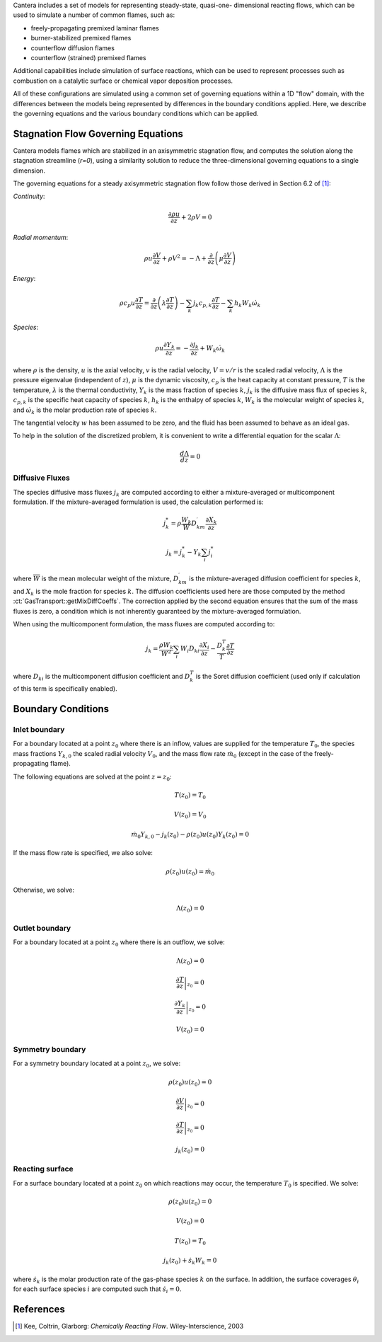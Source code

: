 .. slug: flames
.. title: One-dimensional Flames
.. has_math: true

.. jumbotron::

    .. raw:: html

        <h1 class="display-4">One-Dimensional Flames</h1>

Cantera includes a set of models for representing steady-state, quasi-one-
dimensional reacting flows, which can be used to simulate a number of common
flames, such as:

- freely-propagating premixed laminar flames
- burner-stabilized premixed flames
- counterflow diffusion flames
- counterflow (strained) premixed flames

Additional capabilities include simulation of surface reactions, which can be
used to represent processes such as combustion on a catalytic surface or
chemical vapor deposition processes.

All of these configurations are simulated using a common set of governing
equations within a 1D "flow" domain, with the differences between the models
being represented by differences in the boundary conditions applied. Here, we
describe the governing equations and the various boundary conditions which can
be applied.

Stagnation Flow Governing Equations
===================================

Cantera models flames which are stabilized in an axisymmetric stagnation flow,
and computes the solution along the stagnation streamline (`r=0`), using a
similarity solution to reduce the three-dimensional governing equations to a
single dimension.

The governing equations for a steady axisymmetric stagnation flow follow those
derived in Section 6.2 of [1]_:

*Continuity*:

.. math::

    \frac{\partial\rho u}{\partial z} + 2 \rho V = 0

*Radial momentum*:

.. math::

    \rho u \frac{\partial V}{\partial z} + \rho V^2 =
        - \Lambda
        + \frac{\partial}{\partial z}\left(\mu \frac{\partial V}{\partial z}\right)


*Energy*:

.. math::

    \rho c_p u \frac{\partial T}{\partial z} =
        \frac{\partial}{\partial z}\left(\lambda \frac{\partial T}{\partial z}\right)
        - \sum_k j_k c_{p,k} \frac{\partial T}{\partial z}
        - \sum_k h_k W_k \dot{\omega}_k

*Species*:

.. math::

    \rho u \frac{\partial Y_k}{\partial z} = - \frac{\partial j_k}{\partial z}
        + W_k \dot{\omega}_k

where :math:`\rho` is the density, :math:`u` is the axial velocity, :math:`v` is
the radial velocity, :math:`V = v/r` is the scaled radial velocity,
:math:`\Lambda` is the pressure eigenvalue (independent of :math:`z`),
:math:`\mu` is the dynamic viscosity, :math:`c_p` is the heat capacity at
constant pressure, :math:`T` is the temperature, :math:`\lambda` is the thermal
conductivity, :math:`Y_k` is the mass fraction of species :math:`k`, :math:`j_k`
is the diffusive mass flux of species :math:`k`, :math:`c_{p,k}` is the specific
heat capacity of species :math:`k`, :math:`h_k` is the enthalpy of species
:math:`k`, :math:`W_k` is the molecular weight of species :math:`k`, and
:math:`\dot{\omega}_k` is the molar production rate of species :math:`k`.

The tangential velocity :math:`w` has been assumed to be zero, and the fluid has
been assumed to behave as an ideal gas.

To help in the solution of the discretized problem, it is convenient to write a
differential equation for the scalar :math:`\Lambda`:

.. math::

    \frac{d\Lambda}{dz} = 0

Diffusive Fluxes
----------------

The species diffusive mass fluxes :math:`j_k` are computed according to either a
mixture-averaged or multicomponent formulation. If the mixture-averaged
formulation is used, the calculation performed is:

.. math::

    j_k^* = \rho \frac{W_k}{\overline{W}} D_{km}^\prime \frac{\partial X_k}{\partial z}

    j_k = j_k^* - Y_k \sum_i j_i^*

where :math:`\overline{W}` is the mean molecular weight of the mixture,
:math:`D_{km}^\prime` is the mixture-averaged diffusion coefficient for species
:math:`k`, and :math:`X_k` is the mole fraction for species :math:`k`. The
diffusion coefficients used here are those computed by the method
:ct:`GasTransport::getMixDiffCoeffs`. The correction applied by the second
equation ensures that the sum of the mass fluxes is zero, a condition which is
not inherently guaranteed by the mixture-averaged formulation.

When using the multicomponent formulation, the mass fluxes are computed
according to:

.. math::

    j_k = \frac{\rho W_k}{\overline{W}^2} \sum_i W_i D_{ki} \frac{\partial X_i}{\partial z}
          - \frac{D_k^T}{T} \frac{\partial T}{\partial z}

where :math:`D_{ki}` is the multicomponent diffusion coefficient and
:math:`D_k^T` is the Soret diffusion coefficient (used only if calculation of
this term is specifically enabled).

Boundary Conditions
===================

Inlet boundary
--------------

For a boundary located at a point :math:`z_0` where there is an inflow, values
are supplied for the temperature :math:`T_0`, the species mass fractions
:math:`Y_{k,0}` the scaled radial velocity :math:`V_0`, and the mass flow rate
:math:`\dot{m}_0` (except in the case of the freely-propagating flame).

The following equations are solved at the point :math:`z = z_0`:

.. math::

    T(z_0) = T_0

    V(z_0) = V_0

    \dot{m}_0 Y_{k,0} - j_k(z_0) - \rho(z_0) u(z_0) Y_k(z_0) = 0

If the mass flow rate is specified, we also solve:

.. math::

    \rho(z_0) u(z_0) = \dot{m}_0

Otherwise, we solve:

.. math::

    \Lambda(z_0) = 0

Outlet boundary
---------------

For a boundary located at a point :math:`z_0` where there is an outflow, we
solve:

.. math::

    \Lambda(z_0) = 0

    \left.\frac{\partial T}{\partial z}\right|_{z_0} = 0

    \left.\frac{\partial Y_k}{\partial z}\right|_{z_0} = 0

    V(z_0) = 0


Symmetry boundary
-----------------

For a symmetry boundary located at a point :math:`z_0`, we solve:

.. math::

    \rho(z_0) u(z_0) = 0

    \left.\frac{\partial V}{\partial z}\right|_{z_0} = 0

    \left.\frac{\partial T}{\partial z}\right|_{z_0} = 0

    j_k(z_0) = 0

Reacting surface
----------------

For a surface boundary located at a point :math:`z_0` on which reactions may
occur, the temperature :math:`T_0` is specified. We solve:

.. math::

    \rho(z_0) u(z_0) = 0

    V(z_0) = 0

    T(z_0) = T_0

    j_k(z_0) + \dot{s}_k W_k = 0

where :math:`\dot{s}_k` is the molar production rate of the gas-phase species
:math:`k` on the surface. In addition, the surface coverages :math:`\theta_i`
for each surface species :math:`i` are computed such that :math:`\dot{s}_i = 0`.


References
==========

.. [1] Kee, Coltrin, Glarborg: *Chemically Reacting Flow*.
             Wiley-Interscience, 2003
